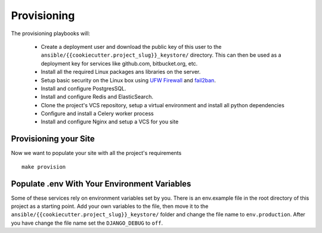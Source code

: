 Provisioning
============

The provisioning playbooks will:

  - Create a deployment user and download the public key of this user to the ``ansible/{{cookiecutter.project_slug}}_keystore/`` directory. This can then be used as a deployment key for services like github.com, bitbucket.org, etc.
  - Install all the required Linux packages ans libraries on the server.
  - Setup basic security  on the Linux box using `UFW Firewall`_ and `fail2ban`_.
  - Install and configure PostgresSQL. 
  - Install and configure Redis and ElasticSearch.
  - Clone the project's VCS repository, setup a virtual environment and install all python dependencies
  - Configure and install a Celery worker process
  - Install and configure Nginx and setup a VCS for you site 

.. _`UFW Firewall`: https://help.ubuntu.com/community/UFW  
.. _fail2ban: http://www.fail2ban.org/wiki/index.php/Main_Page


Provisioning your Site
----------------------

Now we want to populate your site with all the project's requirements ::

    make provision
    

Populate .env With Your Environment Variables
---------------------------------------------

.. raw:: html

    <div>
        <iframe width="560" height="315" src="https://www.youtube.com/embed/o_dFgr8HZYU" frameborder="0" allowfullscreen></iframe>
    </div>

Some of these services rely on environment variables set by you. There is an env.example file in the root directory of this project as a starting point. Add your own variables to the file, then move it to the ``ansible/{{cookiecutter.project_slug}}_keystore/`` folder and change the file name to ``env.production``. After you have change the file name set the ``DJANGO_DEBUG`` to ``off``.